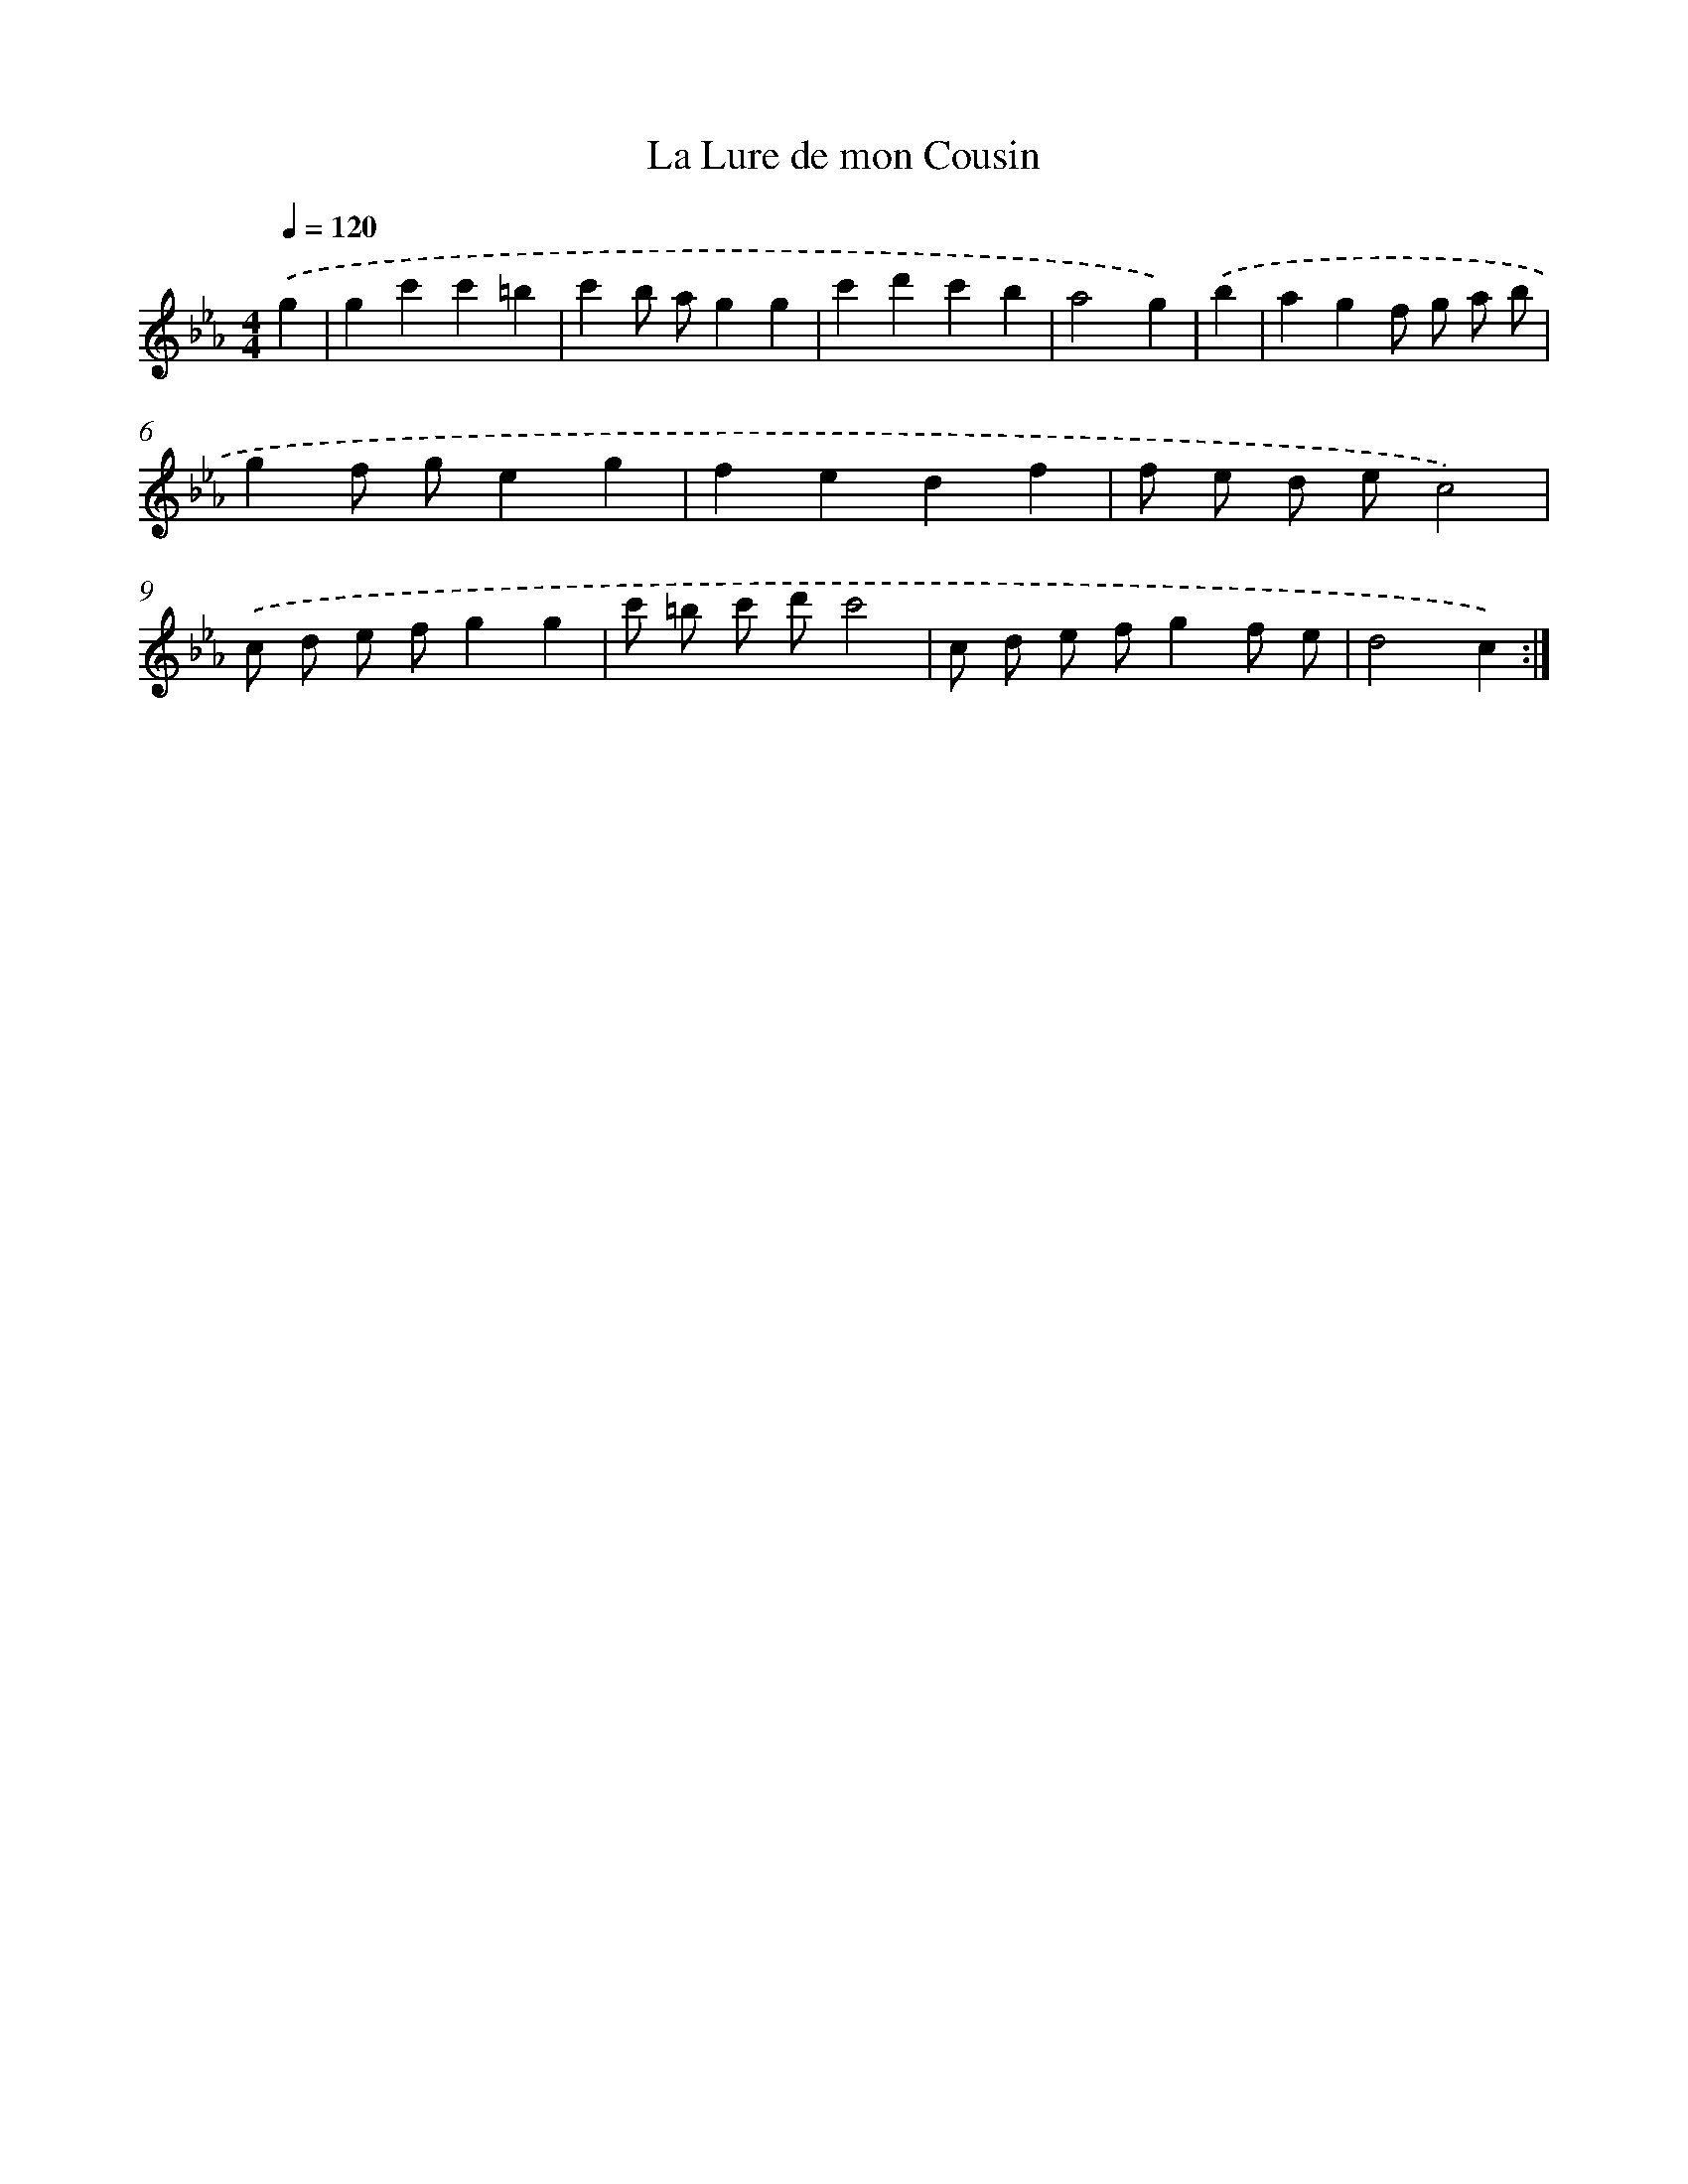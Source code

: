 X: 17512
T: La Lure de mon Cousin
%%abc-version 2.0
%%abcx-abcm2ps-target-version 5.9.1 (29 Sep 2008)
%%abc-creator hum2abc beta
%%abcx-conversion-date 2018/11/01 14:38:13
%%humdrum-veritas 1402394880
%%humdrum-veritas-data 3408729354
%%continueall 1
%%barnumbers 0
L: 1/4
M: 4/4
Q: 1/4=120
K: Eb clef=treble
.('g [I:setbarnb 1]|
gc'c'=b |
c'b/ a/gg |
c'd'c'b |
a2g) |
.('b [I:setbarnb 5]|
agf/ g/ a/ b/ |
gf/ g/eg |
fedf |
f/ e/ d/ e/c2) |
.('c/ d/ e/ f/gg |
c'/ =b/ c'/ d'/c'2 |
c/ d/ e/ f/gf/ e/ |
d2c) :|]
